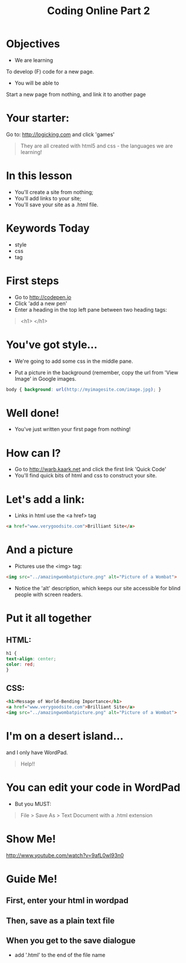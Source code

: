 #+HTML_HEAD: <link rel="stylesheet" type="text/css" href="http://thomasf.github.io/solarized-css/solarized-light.min.css" />
#+OPTIONS: num:nil
#+OPTIONS: toc:nil
#+AUTHOR:
#+EMAIL:
#+TITLE: Coding Online Part 2
* Objectives
- We are learning
To develop (F) code for a new page.
- You will be able to
Start a new page from nothing, and link it to another page
* Your starter:
Go to:
http://logicking.com
and click 'games'

#+BEGIN_QUOTE
They are all created with html5 and css - the languages we are learning!
#+END_QUOTE

* In this lesson
- You'll create a site from nothing;
- You'll add links to your site;
- You'll save your site as a .html file.
* Keywords Today
- style
- css
- tag
* First steps
- Go to http://codepen.io
- Click 'add a new pen'
- Enter a heading in the top left pane between two heading tags: 

#+BEGIN_QUOTE
<h1> </h1>
#+END_QUOTE

* You've got style...
- We're going to add some css in the middle pane.
[[../img/codepencss.png]]
- Put a picture in the background (remember, copy the url from 'View Image' in Google images.
#+BEGIN_SRC css
body { background: url(http://myimagesite.com/image.jpg); }
#+END_SRC
* Well done!
- You've just written your first page from nothing!
* How can I?
- Go to http://warb.kaark.net and click the first link 'Quick Code'
- You'll find quick bits of html and css to construct your site.
* Let's add a link:
- Links in html use the <a href> tag
#+BEGIN_SRC html
<a href="www.verygoodsite.com">Brilliant Site</a>
#+END_SRC
* And a picture
- Pictures use the <img> tag:

#+BEGIN_SRC html
<img src="../amazingwombatpicture.png" alt="Picture of a Wombat">
#+END_SRC
- Notice the 'alt' description, which keeps our site accessible for blind people with screen readers.
* Put it all together
** HTML:

#+BEGIN_SRC css 
h1 { 
text-align: center;
color: red;
}
#+END_SRC
** CSS: 
#+BEGIN_SRC html
<h1>Message of World-Bending Importance</h1>
<a href="www.verygoodsite.com">Brilliant Site</a>
<img src="../amazingwombatpicture.png" alt="Picture of a Wombat">
#+END_SRC
* I'm on a desert island...
and I only have WordPad.

#+BEGIN_QUOTE
Help!!
#+END_QUOTE

* You can edit your code in WordPad
- But you MUST:

#+BEGIN_QUOTE
File > Save As > Text Document
with a .html extension
#+END_QUOTE
* Show Me!
#+REVEAL_HTML: <object width="425" height="344"><param name="movie" value="http://www.youtube.com/v/9afL0wl93n0&hl=en&fs=1"></param><param name="allowFullScreen" value="true"></param><embed src="http://www.youtube.com/v/9afL0wl93n0&hl=en&fs=1" type="application/x-shockwave-flash" allowfullscreen="true" width="425" height="344"></embed></object>
[[http://www.youtube.com/watch?v=9afL0wl93n0]]
* Guide Me!
** First, enter your html in wordpad
[[../../img/wordpadhtmldoc.png]]
** Then, save as a plain text file
[[../../img/plaintextdoc.PNG]]
** When you get to the save dialogue
- add '.html' to the end of the file name
[[../../img/saveashtml.PNG]]
